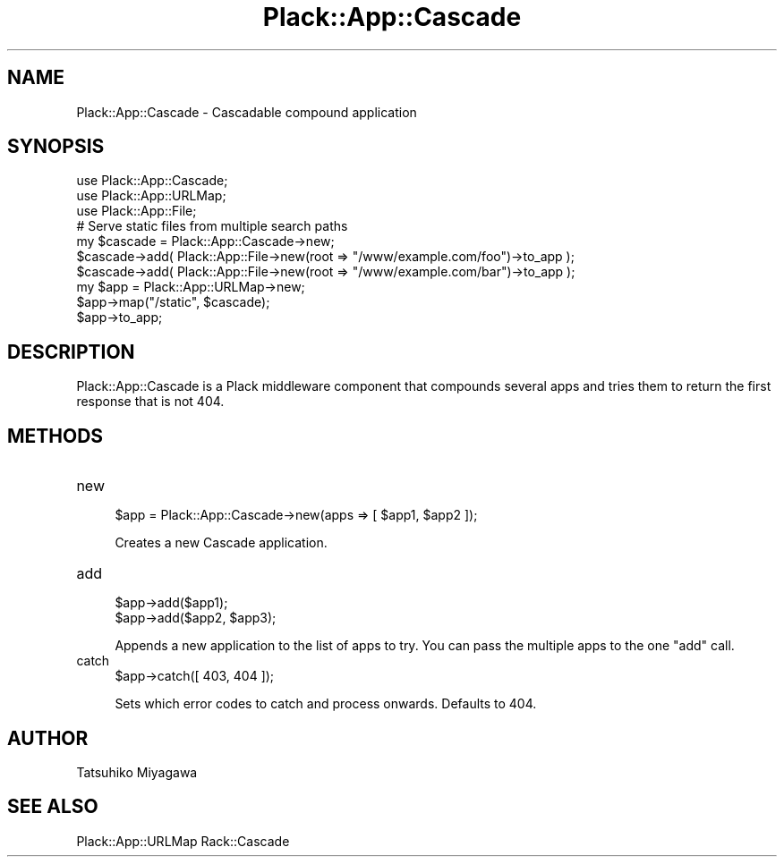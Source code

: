 .\" Automatically generated by Pod::Man 2.28 (Pod::Simple 3.28)
.\"
.\" Standard preamble:
.\" ========================================================================
.de Sp \" Vertical space (when we can't use .PP)
.if t .sp .5v
.if n .sp
..
.de Vb \" Begin verbatim text
.ft CW
.nf
.ne \\$1
..
.de Ve \" End verbatim text
.ft R
.fi
..
.\" Set up some character translations and predefined strings.  \*(-- will
.\" give an unbreakable dash, \*(PI will give pi, \*(L" will give a left
.\" double quote, and \*(R" will give a right double quote.  \*(C+ will
.\" give a nicer C++.  Capital omega is used to do unbreakable dashes and
.\" therefore won't be available.  \*(C` and \*(C' expand to `' in nroff,
.\" nothing in troff, for use with C<>.
.tr \(*W-
.ds C+ C\v'-.1v'\h'-1p'\s-2+\h'-1p'+\s0\v'.1v'\h'-1p'
.ie n \{\
.    ds -- \(*W-
.    ds PI pi
.    if (\n(.H=4u)&(1m=24u) .ds -- \(*W\h'-12u'\(*W\h'-12u'-\" diablo 10 pitch
.    if (\n(.H=4u)&(1m=20u) .ds -- \(*W\h'-12u'\(*W\h'-8u'-\"  diablo 12 pitch
.    ds L" ""
.    ds R" ""
.    ds C` ""
.    ds C' ""
'br\}
.el\{\
.    ds -- \|\(em\|
.    ds PI \(*p
.    ds L" ``
.    ds R" ''
.    ds C`
.    ds C'
'br\}
.\"
.\" Escape single quotes in literal strings from groff's Unicode transform.
.ie \n(.g .ds Aq \(aq
.el       .ds Aq '
.\"
.\" If the F register is turned on, we'll generate index entries on stderr for
.\" titles (.TH), headers (.SH), subsections (.SS), items (.Ip), and index
.\" entries marked with X<> in POD.  Of course, you'll have to process the
.\" output yourself in some meaningful fashion.
.\"
.\" Avoid warning from groff about undefined register 'F'.
.de IX
..
.nr rF 0
.if \n(.g .if rF .nr rF 1
.if (\n(rF:(\n(.g==0)) \{
.    if \nF \{
.        de IX
.        tm Index:\\$1\t\\n%\t"\\$2"
..
.        if !\nF==2 \{
.            nr % 0
.            nr F 2
.        \}
.    \}
.\}
.rr rF
.\" ========================================================================
.\"
.IX Title "Plack::App::Cascade 3"
.TH Plack::App::Cascade 3 "2015-12-06" "perl v5.12.5" "User Contributed Perl Documentation"
.\" For nroff, turn off justification.  Always turn off hyphenation; it makes
.\" way too many mistakes in technical documents.
.if n .ad l
.nh
.SH "NAME"
Plack::App::Cascade \- Cascadable compound application
.SH "SYNOPSIS"
.IX Header "SYNOPSIS"
.Vb 3
\&  use Plack::App::Cascade;
\&  use Plack::App::URLMap;
\&  use Plack::App::File;
\&
\&  # Serve static files from multiple search paths
\&  my $cascade = Plack::App::Cascade\->new;
\&  $cascade\->add( Plack::App::File\->new(root => "/www/example.com/foo")\->to_app );
\&  $cascade\->add( Plack::App::File\->new(root => "/www/example.com/bar")\->to_app );
\&
\&  my $app = Plack::App::URLMap\->new;
\&  $app\->map("/static", $cascade);
\&  $app\->to_app;
.Ve
.SH "DESCRIPTION"
.IX Header "DESCRIPTION"
Plack::App::Cascade is a Plack middleware component that compounds
several apps and tries them to return the first response that is not
404.
.SH "METHODS"
.IX Header "METHODS"
.IP "new" 4
.IX Item "new"
.Vb 1
\&  $app = Plack::App::Cascade\->new(apps => [ $app1, $app2 ]);
.Ve
.Sp
Creates a new Cascade application.
.IP "add" 4
.IX Item "add"
.Vb 2
\&  $app\->add($app1);
\&  $app\->add($app2, $app3);
.Ve
.Sp
Appends a new application to the list of apps to try. You can pass the
multiple apps to the one \f(CW\*(C`add\*(C'\fR call.
.IP "catch" 4
.IX Item "catch"
.Vb 1
\&  $app\->catch([ 403, 404 ]);
.Ve
.Sp
Sets which error codes to catch and process onwards. Defaults to \f(CW404\fR.
.SH "AUTHOR"
.IX Header "AUTHOR"
Tatsuhiko Miyagawa
.SH "SEE ALSO"
.IX Header "SEE ALSO"
Plack::App::URLMap Rack::Cascade
